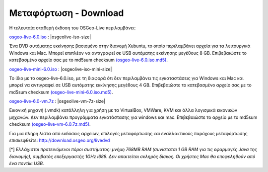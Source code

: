 .. Writing Tip:  there a several replacements defined in conf.py in the root doc folder  do not replace |osgeolive-iso-size|, |osgeolive-iso-mini-size| and |osgeolive-vm-7z-size|

Μεταφόρτωση - Download
================================================================================

Η τελευταία σταθερή έκδοση του OSGeo-Live περιλαμβάνει:

.. image:: ../images/download_buttons/download-dvd.png
  :alt: Κατεβάστε το αρχείο iso συμπεριλαμβανομένων προγραμμάτων εγκατάστασης για Windows
  :align: left
  :target: http://download.osgeo.org/livedvd/release/6.0/osgeolive-6.0.iso/download

`osgeo-live-6.0.iso <http://download.osgeo.org/livedvd/release/6.0/osgeolive-6.0.iso/download>`_ : |osgeolive-iso-size|

Ένα DVD αυτόματης εκκίνησης βασισμένο στην διανομή Xubuntu, το οποίο περιλαμβάνει αρχεία για τα λειτουργικά Windows και Mac. Μπορεί επιπλέον να αντιγραφεί σε USB αυτόματης εκκίνησης μεγέθους 8 GB. Επιβεβαιώστε το κατεβασμένο αρχείο σας με το md5sum checksum `(osgeo-live-6.0.iso.md5) <http://download.osgeo.org/livedvd/release/6.0/osgeolive-6.0.iso.md5/download>`_.

.. image:: ../images/download_buttons/download-mini.png
  :alt: Κατεβάστε το αρχείο μεγέθους 3.3 GB χωρίς τα αρχεία για Windows και Mac
  :align: left
  :target: http://download.osgeo.org/livedvd/release/6.0/osgeolive-6.0-mini.iso/download

`osgeo-live-mini-6.0.iso <http://download.osgeo.org/livedvd/release/6.0/osgeolive-6.0-mini.iso/download>`_ : |osgeolive-iso-mini-size|

Το ίδιο με το osgeo-live-6.0.iso, με τη διαφορά ότι δεν περιλαμβάνει τις εγκαταστάσεις για  Windows και Mac και μπορεί να αντιγραφεί σε USB αυτόματης εκκίνησης  μεγέθους 4 GB. Επιβεβαιώστε το κατεβασμένο αρχείο σας με το md5sum checksum `(osgeo-live-mini-6.0.iso.md5) <http://download.osgeo.org/livedvd/release/6.0/osgeolive-6.0.iso.md5/download>`_.

.. image:: ../images/download_buttons/download-vm.png
  :alt: Κατεβάστε το αρχείο 7-zip μεγέθους 2.6 GB μιας εικονικής μηχανής χωρίς αρχεία εγκατάστασης Windows και Mac
  :align: left
  :target: http://download.osgeo.org/livedvd/release/6.0/osgeo-live-6.0-vm.7z/download

`osgeo-live-6.0-vm.7z <http://download.osgeo.org/livedvd/release/6.0/osgeo-live-6.0-vm.7z/download>`_ : |osgeolive-vm-7z-size|

Εικονική μηχανή (.vmdk) κατάλληλη για χρήση με τα VirtualBox, VMWare, KVM και άλλα λογισμικά εικονικών μηχανών. Δεν περιλαμβάνει προγράμματα εγκατάστασης για windows και mac. Επιβεβαιώστε το αρχείο με το md5sum checksum `(osgeo-live-vm-6.0.7z.md5) <http://download.osgeo.org/livedvd/release/6.0/osgeo-live-6.0.7z.md5/download>`_.

Για μια πλήρη λίστα από εκδόσεις αρχείων, επιλογές μεταφόρτωσης και εναλλακτικούς παρόχους μεταφόρτωσης επισκεφθείτε: http://download.osgeo.org/livedvd

[*] `Ελλάχιστοι προτεινόμενοι πόροι συστήματος: μνήμη 768MB RAM (συνίσταται 1 GB RAM για τις εφαρμογές Java της διανομής), συμβατός επεξεργαστής 1GHz i688. Δεν απαιτείται σκληρός δίσκος. Οι χρήστες Mac θα εποφεληθούν από ένα ποντίκι USB.`
